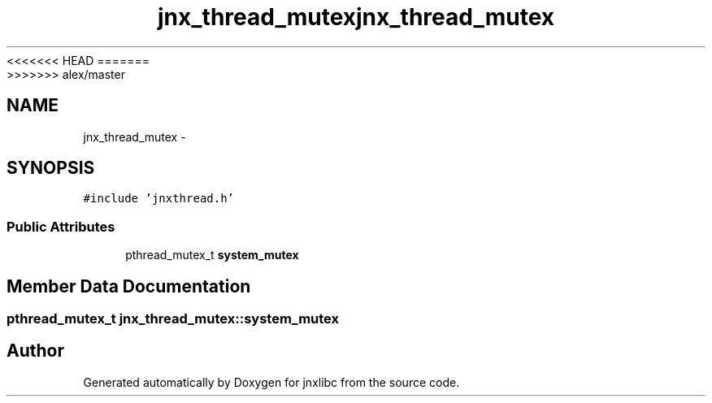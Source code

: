 <<<<<<< HEAD
.TH "jnx_thread_mutex" 3 "Wed Apr 16 2014" "jnxlibc" \" -*- nroff -*-
=======
.TH "jnx_thread_mutex" 3 "Sun Apr 27 2014" "jnxlibc" \" -*- nroff -*-
>>>>>>> alex/master
.ad l
.nh
.SH NAME
jnx_thread_mutex \- 
.SH SYNOPSIS
.br
.PP
.PP
\fC#include 'jnxthread\&.h'\fP
.SS "Public Attributes"

.in +1c
.ti -1c
.RI "pthread_mutex_t \fBsystem_mutex\fP"
.br
.in -1c
.SH "Member Data Documentation"
.PP 
.SS "pthread_mutex_t jnx_thread_mutex::system_mutex"


.SH "Author"
.PP 
Generated automatically by Doxygen for jnxlibc from the source code\&.
